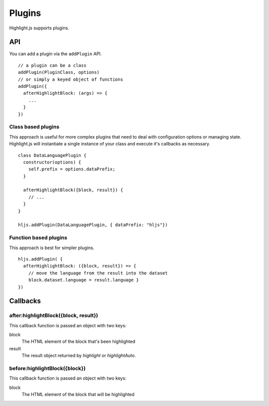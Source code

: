 .. highlight:: javascript

Plugins
==============

Highlight.js supports plugins.

API
---

You can add a plugin via the ``addPlugin`` API.

::

  // a plugin can be a class
  addPlugin(PluginClass, options)
  // or simply a keyed object of functions
  addPlugin({
    afterHighlightBlock: (args) => {
      ...
    }
  })

Class based plugins
^^^^^^^^^^^^^

This approach is useful for more complex plugins that need to deal with
configuration options or managing state.  Highlight.js will instantiate
a single instance of
your class and execute it's callbacks as necessary.

::

  class DataLanguagePlugin {
    constructor(options) {
      self.prefix = options.dataPrefix;
    }

    afterHighlightBlock({block, result}) {
      // ...
    }
  }

  hljs.addPlugin(DataLanguagePlugin, { dataPrefix: "hljs"})

Function based plugins
^^^^^^^^^^^^^^^^^^^^^

This approach is best for simpler plugins.

::

    hljs.addPlugin( {
      afterHighlightBlock: ({block, result}) => {
        // move the language from the result into the dataset
        block.dataset.language = result.language }
    })

Callbacks
---------

after:highlightBlock({block, result})
^^^^^^^^^^^^^^^^^^^^^^^^^^^^^^^^^^^^^

This callback function is passed an object with two keys:

block
  The HTML element of the block that's been highlighted

result
  The result object returned by `highlight` or `highlightAuto`.


before:highlightBlock({block})
^^^^^^^^^^^^^^^^^^^^^^^^^^^^^^^^^^^^^

This callback function is passed an object with two keys:

block
  The HTML element of the block that will be highlighted


